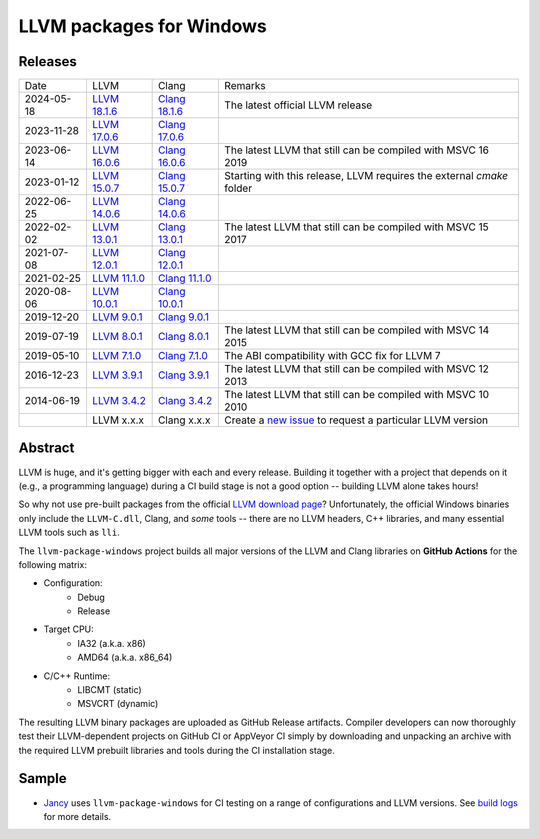 LLVM packages for Windows
=========================

.. image:: https://github.com/vovkos/llvm-package-windows/actions/workflows/ci.yml/badge.svg
	:target: https://github.com/vovkos/llvm-package-windows/actions/workflows/ci.yml
.. image:: https://img.shields.io/badge/donate-@jancy.org-blue.svg
	:align: right
	:target: http://jancy.org/donate.html?donate=llvm-package

Releases
--------

.. list-table::

	*	- Date
		- LLVM
		- Clang
		- Remarks

	*	- 2024-05-18
		- `LLVM 18.1.6 <https://github.com/vovkos/llvm-package-windows/releases/llvm-18.1.6>`_
		- `Clang 18.1.6 <https://github.com/vovkos/llvm-package-windows/releases/clang-18.1.6>`_
		- The latest official LLVM release

	*	- 2023-11-28
		- `LLVM 17.0.6 <https://github.com/vovkos/llvm-package-windows/releases/llvm-17.0.6>`_
		- `Clang 17.0.6 <https://github.com/vovkos/llvm-package-windows/releases/clang-17.0.6>`_
		-

	*	- 2023-06-14
		- `LLVM 16.0.6 <https://github.com/vovkos/llvm-package-windows/releases/llvm-16.0.6>`_
		- `Clang 16.0.6 <https://github.com/vovkos/llvm-package-windows/releases/clang-16.0.6>`_
		- The latest LLVM that still can be compiled with MSVC 16 2019

	*	- 2023-01-12
		- `LLVM 15.0.7 <https://github.com/vovkos/llvm-package-windows/releases/llvm-15.0.7>`_
		- `Clang 15.0.7 <https://github.com/vovkos/llvm-package-windows/releases/clang-15.0.7>`_
		- Starting with this release, LLVM requires the external `cmake` folder

	*	- 2022-06-25
		- `LLVM 14.0.6 <https://github.com/vovkos/llvm-package-windows/releases/llvm-14.0.6>`_
		- `Clang 14.0.6 <https://github.com/vovkos/llvm-package-windows/releases/clang-14.0.6>`_
		-

	*	- 2022-02-02
		- `LLVM 13.0.1 <https://github.com/vovkos/llvm-package-windows/releases/llvm-13.0.1>`_
		- `Clang 13.0.1 <https://github.com/vovkos/llvm-package-windows/releases/clang-13.0.1>`_
		- The latest LLVM that still can be compiled with MSVC 15 2017

	*	- 2021-07-08
		- `LLVM 12.0.1 <https://github.com/vovkos/llvm-package-windows/releases/llvm-12.0.1>`_
		- `Clang 12.0.1 <https://github.com/vovkos/llvm-package-windows/releases/clang-12.0.1>`_
		-

	*	- 2021-02-25
		- `LLVM 11.1.0 <https://github.com/vovkos/llvm-package-windows/releases/llvm-11.1.0>`_
		- `Clang 11.1.0 <https://github.com/vovkos/llvm-package-windows/releases/clang-11.1.0>`_
		-

	*	- 2020-08-06
		- `LLVM 10.0.1 <https://github.com/vovkos/llvm-package-windows/releases/llvm-10.0.1>`_
		- `Clang 10.0.1 <https://github.com/vovkos/llvm-package-windows/releases/clang-10.0.1>`_
		-

	*	- 2019-12-20
		- `LLVM 9.0.1 <https://github.com/vovkos/llvm-package-windows/releases/llvm-9.0.1>`_
		- `Clang 9.0.1 <https://github.com/vovkos/llvm-package-windows/releases/clang-9.0.1>`_
		-

	*	- 2019-07-19
		- `LLVM 8.0.1 <https://github.com/vovkos/llvm-package-windows/releases/llvm-8.0.1>`_
		- `Clang 8.0.1 <https://github.com/vovkos/llvm-package-windows/releases/clang-8.0.1>`_
		- The latest LLVM that still can be compiled with MSVC 14 2015

	*	- 2019-05-10
		- `LLVM 7.1.0 <https://github.com/vovkos/llvm-package-windows/releases/llvm-7.1.0>`_
		- `Clang 7.1.0 <https://github.com/vovkos/llvm-package-windows/releases/clang-7.1.0>`_
		- The ABI compatibility with GCC fix for LLVM 7

	*	- 2016-12-23
		- `LLVM 3.9.1 <https://github.com/vovkos/llvm-package-windows/releases/llvm-3.9.1>`_
		- `Clang 3.9.1 <https://github.com/vovkos/llvm-package-windows/releases/clang-3.9.1>`_
		- The latest LLVM that still can be compiled with MSVC 12 2013

	*	- 2014-06-19
		- `LLVM 3.4.2 <https://github.com/vovkos/llvm-package-windows/releases/llvm-3.4.2>`_
		- `Clang 3.4.2 <https://github.com/vovkos/llvm-package-windows/releases/clang-3.4.2>`_
		- The latest LLVM that still can be compiled with MSVC 10 2010

	*	-
		- LLVM x.x.x
		- Clang x.x.x
		- Create a `new issue <https://github.com/vovkos/llvm-package-windows/issues/new>`__ to request a particular LLVM version

Abstract
--------

LLVM is huge, and it's getting bigger with each and every release. Building it together with a project that depends on it (e.g., a programming language) during a CI build stage is not a good option -- building LLVM alone takes hours!

So why not use pre-built packages from the official `LLVM download page <http://releases.llvm.org>`__? Unfortunately, the official Windows binaries only include the ``LLVM-C.dll``, Clang, and *some* tools -- there are no LLVM headers, C++ libraries, and many essential LLVM tools such as ``lli``.

The ``llvm-package-windows`` project builds all major versions of the LLVM and Clang libraries on **GitHub Actions** for the following matrix:

* Configuration:
	- Debug
	- Release

* Target CPU:
	- IA32 (a.k.a. x86)
	- AMD64 (a.k.a. x86_64)

* C/C++ Runtime:
	- LIBCMT (static)
	- MSVCRT (dynamic)

The resulting LLVM binary packages are uploaded as GitHub Release artifacts. Compiler developers can now thoroughly test their LLVM-dependent projects on GitHub CI or AppVeyor CI simply by downloading and unpacking an archive with the required LLVM prebuilt libraries and tools during the CI installation stage.

Sample
------

* `Jancy <https://github.com/vovkos/jancy>`__ uses ``llvm-package-windows`` for CI testing on a range of configurations and LLVM versions. See `build logs <https://github.com/vovkos/jancy/actions>`__ for more details.
